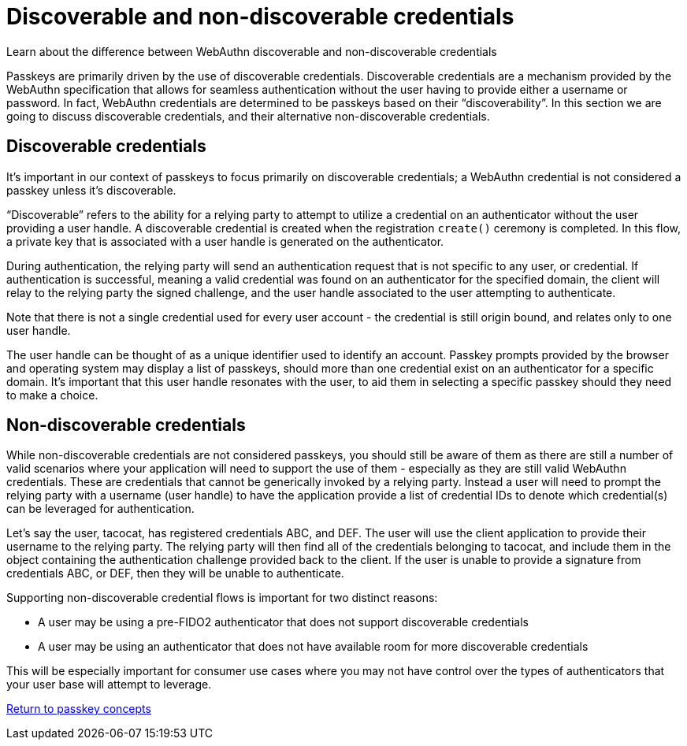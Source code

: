 = Discoverable and non-discoverable credentials
:description: Learn about the difference between WebAuthn discoverable and non-discoverable credentials 
:keywords: passkey, passkeys, developer, high assurance, FIDO2, CTAP, WebAuthn, discoverable credential, non-discoverable credentials

Learn about the difference between WebAuthn discoverable and non-discoverable credentials

Passkeys are primarily driven by the use of discoverable credentials. Discoverable credentials are a mechanism provided by the WebAuthn specification that allows for seamless authentication without the user having to provide either a username or password. In fact, WebAuthn credentials are determined to be passkeys based on their “discoverability”. In this section we are going to discuss discoverable credentials, and their alternative non-discoverable credentials.

== Discoverable credentials
It’s important in our context of passkeys to focus primarily on discoverable credentials; a WebAuthn credential is not considered a passkey unless it’s discoverable. 

“Discoverable” refers to the ability for a relying party to attempt to utilize a credential on an authenticator without the user providing a user handle. A discoverable credential is created when the registration `create()` ceremony is completed. In this flow, a private key that is associated with a user handle is generated on the authenticator.

During authentication, the relying party will send an authentication request that is not specific to any user, or credential. If authentication is successful, meaning a valid credential was found on an authenticator for the specified domain, the client will relay to the relying party the signed challenge, and the user handle associated to the user attempting to authenticate. 

Note that there is not a single credential used for every user account - the credential is still origin bound, and relates only to one user handle.

The user handle can be thought of as a unique identifier used to identify an account. Passkey prompts provided by the browser and operating system may display a list of passkeys, should more than one credential exist on an authenticator for a specific domain. It’s important that this user handle resonates with the user, to aid them in selecting a specific passkey should they need to make a choice. 

== Non-discoverable credentials
While non-discoverable credentials are not considered passkeys, you should still be aware of them as there are still a number of valid scenarios where your application will need to support the use of them - especially as they are still valid WebAuthn credentials. These are credentials that cannot be generically invoked by a relying party. Instead a user will need to prompt the relying party with a username (user handle) to have the application provide a list of credential IDs to denote which credential(s) can be leveraged for authentication.

Let’s say the user, tacocat, has registered credentials ABC, and DEF.  The user will use the client application to provide their username to the relying party. The relying party will then find all of the credentials belonging to tacocat, and include them in the object containing the authentication challenge provided back to the client. If the user is unable to provide a signature from credentials ABC, or DEF, then they will be unable to authenticate. 

Supporting non-discoverable credential flows is important for two distinct reasons:

* A user may be using a pre-FIDO2 authenticator that does not support discoverable credentials
* A user may be using an authenticator that does not have available room for more discoverable credentials

This will be especially important for consumer use cases where you may not have control over the types of authenticators that your user base will attempt to leverage. 

link:/Passkeys/Passkey_concepts[Return to passkey concepts]
